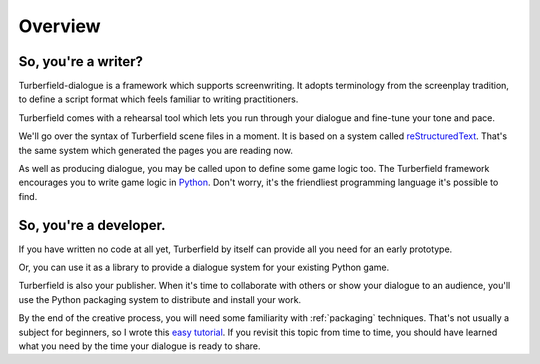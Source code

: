 ..  Titling
    ##++::==~~--''``

Overview
::::::::


So, you're a writer?
====================

Turberfield-dialogue is a framework which supports screenwriting.
It adopts terminology from the screenplay tradition, to define a script format
which feels familiar to writing practitioners.

Turberfield comes with a rehearsal tool which lets you run through your dialogue and fine-tune
your tone and pace.

We'll go over the syntax of Turberfield scene files in a moment.
It is based on a system called reStructuredText_. That's the same system which generated
the pages you are reading now.

As well as producing dialogue, you may be called upon to define some game logic too.
The Turberfield framework encourages you to write game logic in Python_.
Don't worry, it's the friendliest programming language it's possible to find.

So, you're a developer.
=======================

If you have written no code at all yet, Turberfield by itself can provide
all you need for an early prototype.

Or, you can use it as a library to provide a dialogue system for your existing Python game.

Turberfield is also your publisher. When it's time to collaborate with others or show your dialogue
to an audience, you'll use the Python packaging system to distribute and install your work.

By the end of the creative process, you will need some familiarity with
:ref:`packaging` techniques. That's not usually a subject for beginners, so I wrote this
`easy tutorial`_. If you revisit this topic from time to time, you should have
learned what you need by the time your dialogue is ready to share. 

.. _Python: http://python.org
.. _reStructuredText: http://docutils.sourceforge.net/docs/user/rst/quickref.html
.. _packaging techniques: https://packaging.python.org/distributing/
.. _easy tutorial: http://thuswise.co.uk/packaging-python-for-scale-part-one.html

